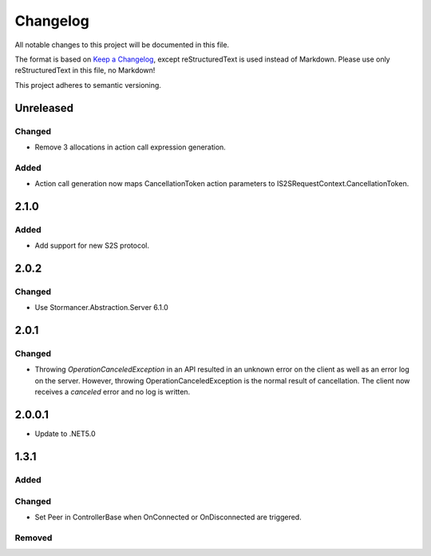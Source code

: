 ﻿=========
Changelog
=========

All notable changes to this project will be documented in this file.

The format is based on `Keep a Changelog <https://keepachangelog.com/en/1.0.0/>`_, except reStructuredText is used instead of Markdown.
Please use only reStructuredText in this file, no Markdown!

This project adheres to semantic versioning.

Unreleased
----------
Changed
*******
- Remove 3 allocations in action call expression generation.
Added
*****
- Action call generation now maps CancellationToken action parameters to IS2SRequestContext.CancellationToken.

2.1.0
-----
Added
*****
-  Add support for new S2S protocol.

2.0.2
-----
Changed
*******
- Use Stormancer.Abstraction.Server 6.1.0

2.0.1
----------
Changed
*******
- Throwing `OperationCanceledException` in an API resulted in an unknown error on the client as well as an error log on the server. However, throwing OperationCanceledException is the normal result of cancellation. The client now receives a `canceled` error and no log is written.

2.0.0.1
----------
- Update to .NET5.0

1.3.1
-----
Added
*****

Changed
*******
- Set Peer in ControllerBase when OnConnected or OnDisconnected are triggered.

Removed
*******

